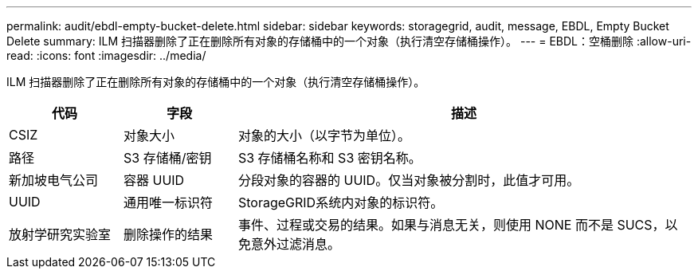 ---
permalink: audit/ebdl-empty-bucket-delete.html 
sidebar: sidebar 
keywords: storagegrid, audit, message, EBDL, Empty Bucket Delete 
summary: ILM 扫描器删除了正在删除所有对象的存储桶中的一个对象（执行清空存储桶操作）。 
---
= EBDL：空桶删除
:allow-uri-read: 
:icons: font
:imagesdir: ../media/


[role="lead"]
ILM 扫描器删除了正在删除所有对象的存储桶中的一个对象（执行清空存储桶操作）。

[cols="1a,1a,4a"]
|===
| 代码 | 字段 | 描述 


 a| 
CSIZ
 a| 
对象大小
 a| 
对象的大小（以字节为单位）。



 a| 
路径
 a| 
S3 存储桶/密钥
 a| 
S3 存储桶名称和 S3 密钥名称。



 a| 
新加坡电气公司
 a| 
容器 UUID
 a| 
分段对象的容器的 UUID。仅当对象被分割时，此值才可用。



 a| 
UUID
 a| 
通用唯一标识符
 a| 
StorageGRID系统内对象的标识符。



 a| 
放射学研究实验室
 a| 
删除操作的结果
 a| 
事件、过程或交易的结果。如果与消息无关，则使用 NONE 而不是 SUCS，以免意外过滤消息。

|===